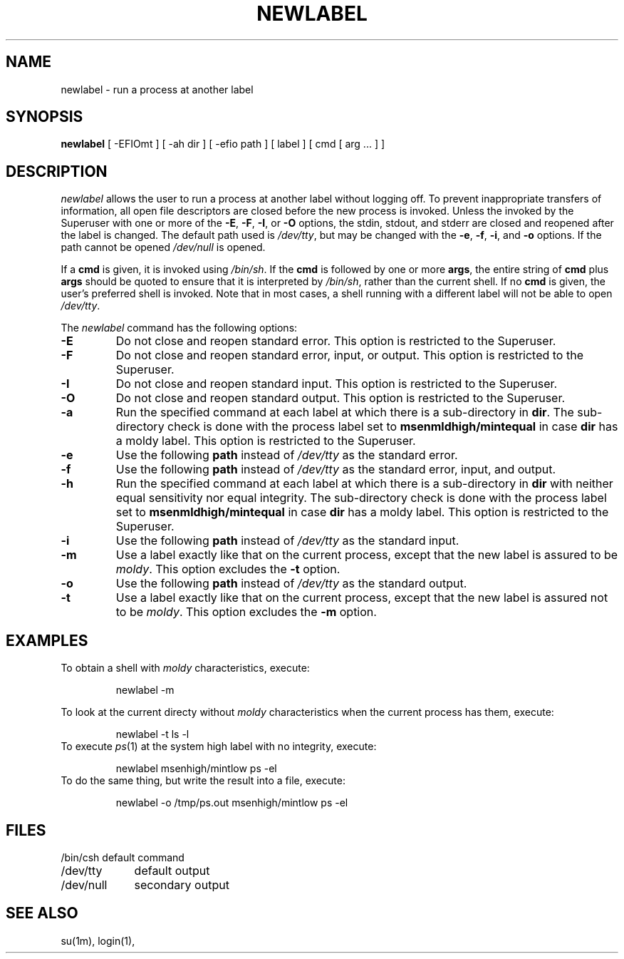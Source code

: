 '\"macro stdmacro
.nr X
.if \nX=0 .ds x} NEWLABEL 1 "TrIRIX User Commands" "\&"
.if \nX=1 .ds x} NEWLABEL 1 "TrIRIX User Commands"
.if \nX=2 .ds x} NEWLABEL 1 "" "\&"
.if \nX=3 .ds x} NEWLABEL 1 "" "\&"
.TH \*(x}
.SH NAME
newlabel \- run a process at another label
.SH SYNOPSIS
.B newlabel
[
-EFIOmt
]
[
-ah
dir
]
[
-efio path
] [ label ] [ cmd [ arg .\|.\|. ] ]
.br
.SH DESCRIPTION
.I newlabel\^
allows the user to run a process at another label without logging off.
To prevent inappropriate transfers of information, all open file descriptors
are closed before the new process is invoked.
Unless the invoked by the Superuser with one or more of the
.BR -E ,
.BR -F ,
.BR -I ,
or
.B -O 
options,
the stdin, stdout, and stderr are closed and reopened
after the label is changed.
The default path used is
.IR /dev/tty ,
but may be changed with the
.BR -e ,
.BR -f ,
.BR -i ,
and
.B -o
options.
If the path cannot be opened
.I /dev/null
is opened.
.PP
If a
.B cmd
is given, it is invoked using
.IR /bin/sh .
If the
.B cmd
is followed by one or more
.BR args ,
the entire string of
.B cmd
plus
.B args
should be quoted to ensure that it is interpreted by
.IR /bin/sh ,
rather than the current shell.
If no
.B cmd
is given, the user's preferred shell is invoked.
Note that in most cases, a shell running with a different label will not be
able to open
.IR /dev/tty .
.PP
The
.I newlabel
command has the following options:
.TP
.B  \-E
Do not close and reopen standard error.
This option is restricted to the Superuser.
.TP
.B  \-F
Do not close and reopen standard error, input, or output.
This option is restricted to the Superuser.
.TP
.B  \-I
Do not close and reopen standard input.
This option is restricted to the Superuser.
.TP
.B  \-O
Do not close and reopen standard output.
This option is restricted to the Superuser.
.TP
.B  \-a
Run the specified command at each label at which there is a sub-directory in
.BR dir .
The sub-directory check is done with the process label set to
.B msenmldhigh/mintequal
in case
.B dir
has a moldy label.
This option is restricted to the Superuser.
.TP
.B  \-e
Use the following
.B path
instead of
.I /dev/tty
as the standard error.
.TP
.B  \-f
Use the following
.B path
instead of
.I /dev/tty
as the standard error, input, and output.
.TP
.B  \-h
Run the specified command at each label at which there is a sub-directory in
.B dir
with neither equal sensitivity nor equal integrity.
The sub-directory check is done with the process label set to
.B msenmldhigh/mintequal
in case
.B dir
has a moldy label.
This option is restricted to the Superuser.
.TP
.B  \-i
Use the following
.B path
instead of
.I /dev/tty
as the standard input.
.TP
.B  \-m
Use a label exactly like that on the current process, except that the new
label is assured to be
.IR moldy .
This option excludes the
.B -t
option.
.TP
.B  \-o
Use the following
.B path
instead of
.I /dev/tty
as the standard output.
.TP
.B  \-t
Use a label exactly like that on the current process, except that the new
label is assured not to be
.IR moldy .
This option excludes the
.B -m
option.
.SH EXAMPLES
.PP
To obtain a shell with
.I moldy
characteristics,
execute:
.sp
.RS
newlabel -m
.RE
.sp
To look at the current directy without
.I moldy
characteristics when the current process has them,
execute:
.sp
.RS
newlabel -t ls -l
.RE
To execute \fIps\fR(1) at the system high label with no integrity,
execute:
.sp
.RS
newlabel msenhigh/mintlow ps -el
.RE
To do the same thing, but write the result into a file,
execute:
.sp
.RS
newlabel -o /tmp/ps.out msenhigh/mintlow ps -el
.RE
.SH FILES
.nf
.ta 1.6i
/bin/csh	default command
/dev/tty	default output
/dev/null	secondary output
.fi
.SH SEE ALSO
su(1m),
login(1),
.br
.Ee
'\".so /pubs/tools/origin.sgi

